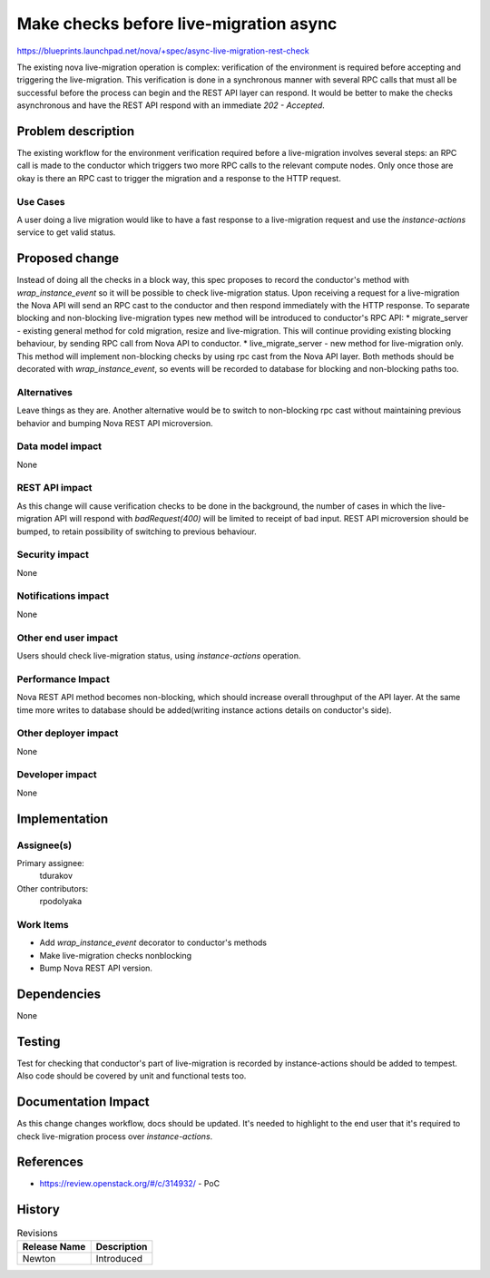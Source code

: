 ..
 This work is licensed under a Creative Commons Attribution 3.0 Unported
 License.

 http://creativecommons.org/licenses/by/3.0/legalcode

=======================================
Make checks before live-migration async
=======================================

https://blueprints.launchpad.net/nova/+spec/async-live-migration-rest-check

The existing nova live-migration operation is complex: verification of
the environment is required before accepting and triggering the live-migration.
This verification is done in a synchronous manner with several RPC calls that
must all be successful before the process can begin and the REST API layer can
respond. It would be better to make the checks asynchronous and have the REST
API respond with an immediate `202 - Accepted`.


Problem description
===================

The existing workflow for the environment verification required before a
live-migration involves several steps: an RPC call is made to the conductor
which triggers two more RPC calls to the relevant compute nodes. Only once
those are okay is there an RPC cast to trigger the migration and a response to
the HTTP request.


Use Cases
---------

A user doing a live migration would like to have a fast response to a
live-migration request and use the `instance-actions` service to get valid
status.

Proposed change
===============

Instead of doing all the checks in a block way, this spec proposes to record
the conductor's method with `wrap_instance_event` so it will be possible to
check live-migration status. Upon receiving a request for a live-migration
the Nova API will send an RPC cast to the conductor and then respond
immediately with the HTTP response. To separate blocking and non-blocking
live-migration types new method will be introduced to conductor's RPC API:
* migrate_server - existing general method for cold migration, resize and
live-migration. This will continue providing existing blocking behaviour, by
sending RPC call from Nova API to conductor.
* live_migrate_server - new method for live-migration only. This method will
implement non-blocking checks by using rpc cast from the Nova API layer.
Both methods should be decorated with `wrap_instance_event`, so events will be
recorded to database for blocking and non-blocking paths too.


Alternatives
------------

Leave things as they are. Another alternative would be to switch to
non-blocking rpc cast without maintaining previous behavior and bumping Nova
REST API microversion.

Data model impact
-----------------

None

REST API impact
---------------

As this change will cause verification checks to be done in the background, the
number of cases in which the live-migration API will respond with
`badRequest(400)` will be limited to receipt of bad input. REST API
microversion should be bumped, to retain possibility of switching to previous
behaviour.

Security impact
---------------

None

Notifications impact
--------------------

None

Other end user impact
---------------------

Users should check live-migration status, using `instance-actions` operation.

Performance Impact
------------------

Nova REST API method becomes non-blocking, which should increase overall
throughput of the API layer. At the same time more writes to database should be
added(writing instance actions details on conductor's side).

Other deployer impact
---------------------

None

Developer impact
----------------

None


Implementation
==============

Assignee(s)
-----------

Primary assignee:
  tdurakov

Other contributors:
  rpodolyaka

Work Items
----------

* Add `wrap_instance_event` decorator to conductor's methods
* Make live-migration checks nonblocking
* Bump Nova REST API version.


Dependencies
============

None


Testing
=======

Test for checking that conductor's part of live-migration is recorded by
instance-actions should be added to tempest. Also code should be covered by
unit and functional tests too.


Documentation Impact
====================

As this change changes workflow, docs should be updated. It's needed to
highlight to the end user that it's required to check live-migration process
over `instance-actions`.

References
==========

* https://review.openstack.org/#/c/314932/ - PoC


History
=======

.. list-table:: Revisions
   :header-rows: 1

   * - Release Name
     - Description
   * - Newton
     - Introduced
